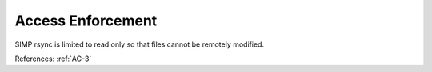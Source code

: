 Access Enforcement
------------------

SIMP rsync is limited to read only so that files cannot be remotely modified.

References: :ref:`AC-3`

